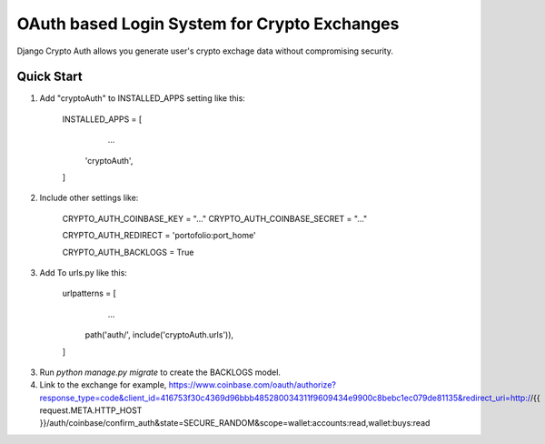 =============================================
OAuth based Login System for Crypto Exchanges
=============================================

Django Crypto Auth allows you generate user's crypto exchage data without compromising security.

Quick Start
===========

1. Add "cryptoAuth" to INSTALLED_APPS setting like this:

	INSTALLED_APPS = [
		...
	    'cryptoAuth',
	]

2. Include other settings like:

	CRYPTO_AUTH_COINBASE_KEY = "..."
	CRYPTO_AUTH_COINBASE_SECRET = "..."

	CRYPTO_AUTH_REDIRECT = 'portofolio:port_home'

	CRYPTO_AUTH_BACKLOGS = True

3. Add To urls.py like this:

	urlpatterns = [
		...
	    path('auth/', include('cryptoAuth.urls')),
	]

3. Run `python manage.py migrate` to create the BACKLOGS model.

4. Link to the exchange for example, https://www.coinbase.com/oauth/authorize?response_type=code&client_id=416753f30c4369d96bbb485280034311f9609434e9900c8bebc1ec079de81135&redirect_uri=http://{{ request.META.HTTP_HOST }}/auth/coinbase/confirm_auth&state=SECURE_RANDOM&scope=wallet:accounts:read,wallet:buys:read